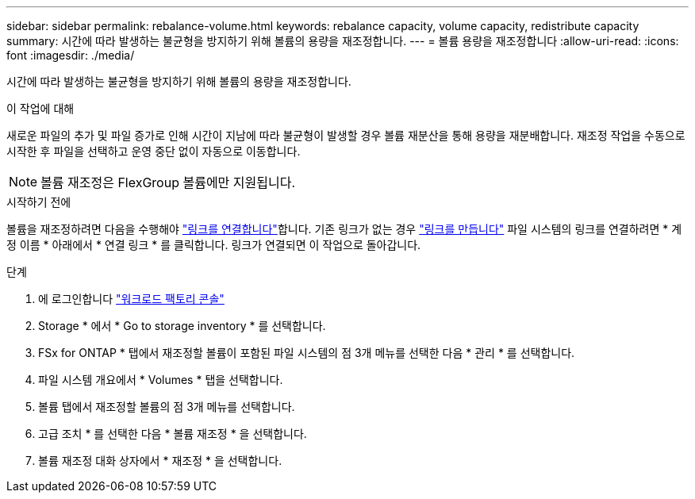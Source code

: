 ---
sidebar: sidebar 
permalink: rebalance-volume.html 
keywords: rebalance capacity, volume capacity, redistribute capacity 
summary: 시간에 따라 발생하는 불균형을 방지하기 위해 볼륨의 용량을 재조정합니다. 
---
= 볼륨 용량을 재조정합니다
:allow-uri-read: 
:icons: font
:imagesdir: ./media/


[role="lead"]
시간에 따라 발생하는 불균형을 방지하기 위해 볼륨의 용량을 재조정합니다.

.이 작업에 대해
새로운 파일의 추가 및 파일 증가로 인해 시간이 지남에 따라 불균형이 발생할 경우 볼륨 재분산을 통해 용량을 재분배합니다. 재조정 작업을 수동으로 시작한 후 파일을 선택하고 운영 중단 없이 자동으로 이동합니다.


NOTE: 볼륨 재조정은 FlexGroup 볼륨에만 지원됩니다.

.시작하기 전에
볼륨을 재조정하려면 다음을 수행해야 link:manage-links.html["링크를 연결합니다"]합니다. 기존 링크가 없는 경우 link:create-link.html["링크를 만듭니다"] 파일 시스템의 링크를 연결하려면 * 계정 이름 * 아래에서 * 연결 링크 * 를 클릭합니다. 링크가 연결되면 이 작업으로 돌아갑니다.

.단계
. 에 로그인합니다 link:https://console.workloads.netapp.com/["워크로드 팩토리 콘솔"^]
. Storage * 에서 * Go to storage inventory * 를 선택합니다.
. FSx for ONTAP * 탭에서 재조정할 볼륨이 포함된 파일 시스템의 점 3개 메뉴를 선택한 다음 * 관리 * 를 선택합니다.
. 파일 시스템 개요에서 * Volumes * 탭을 선택합니다.
. 볼륨 탭에서 재조정할 볼륨의 점 3개 메뉴를 선택합니다.
. 고급 조치 * 를 선택한 다음 * 볼륨 재조정 * 을 선택합니다.
. 볼륨 재조정 대화 상자에서 * 재조정 * 을 선택합니다.

